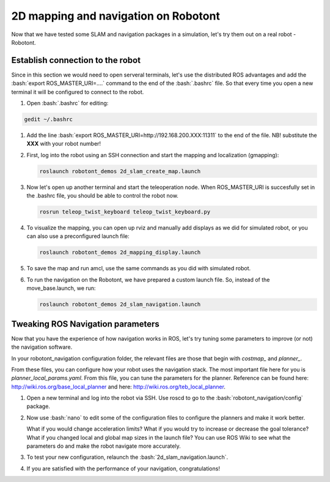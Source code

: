 .. role:: bash(code)
   :language: bash

2D mapping and navigation on Robotont
-------------------------------------

Now that we have tested some SLAM and navigation packages in a simulation, let's try them out on a real robot - Robotont.

Establish connection to the robot
^^^^^^^^^^^^^^^^^^^^^^^^^^^^^^^^^

Since in this section we would need to open serveral terminals, let's use the distributed ROS advantages and add the :bash:`export ROS_MASTER_URI=....` command to the end of the :bash:`.bashrc` file. So that every time you open a new terminal it will be configured to connect to the robot.

#. Open :bash:`.bashrc` for editing:



.. code-block:: bash

   gedit ~/.bashrc



#. Add the line :bash:`export ROS_MASTER_URI=http://192.168.200.XXX:11311` to the end of the file. NB! substitute the **XXX** with your robot number!


#. First, log into the robot using an SSH connection and start the mapping and localization (gmapping):

   .. code-block:: bash

      roslaunch robotont_demos 2d_slam_create_map.launch

#. Now let's open up another terminal and start the teleoperation node. When ROS_MASTER_URI is succesfully set in the .bashrc file, you should be able to control the robot now.

   .. code-block:: bash

      rosrun teleop_twist_keyboard teleop_twist_keyboard.py



#. To visualize the mapping, you can open up rviz and manually add displays as we did for simulated robot, or you can also use a preconfigured launch file:


   .. code-block:: bash

      roslaunch robotont_demos 2d_mapping_display.launch


#. To save the map and run amcl, use the same commands as you did with simulated robot.

#. To run the navigation on the Robotont, we have prepared a custom launch file. So, instead of the move_base.launch, we run:

   .. code-block:: bash

      roslaunch robotont_demos 2d_slam_navigation.launch


 
Tweaking ROS Navigation parameters
^^^^^^^^^^^^^^^^^^^^^^^^^^^^^^^^^^

Now that you have the experience of how navigation works in ROS,
let's try tuning some parameters to improve (or not) the navigation software.

In your robotont\_navigation configuration folder,
the relevant files are those that begin with *costmap_* and *planner_*.

From these files, you can configure
how your robot uses the navigation stack.
The most important file here for you is *planner_local_params.yaml*.
From this file, you can tune the parameters for the planner.
Reference can be found here: http://wiki.ros.org/base_local_planner and here: http://wiki.ros.org/teb_local_planner.

1.  Open a new terminal and log into the robot via SSH. Use roscd to go to the :bash:`robotont_navigation/config` package.


2.  Now use :bash:`nano` to edit some of the configuration files to configure the planners
    and make it work better.

    What if you would change acceleration limits?
    What if you would try to increase or decrease the goal tolerance?
    What if you changed local and global map sizes in the launch file?
    You can use ROS Wiki to see what the parameters do and make the
    robot navigate more accurately.

3.  To test your new configuration, relaunch the :bash:`2d_slam_navigation.launch`.

4.  If you are satisfied with the performance of your navigation,
    congratulations!
